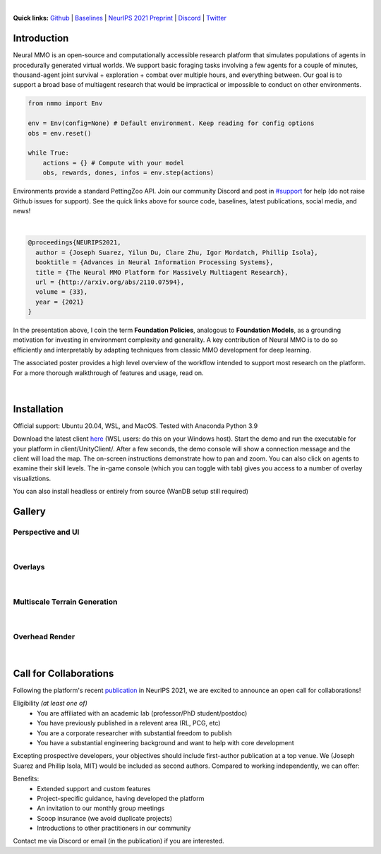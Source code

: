 .. |icon| image:: /resource/icon/icon_pixel.png

.. role:: python(code)
    :language: python

.. raw:: html

    <center>
      <video width=100% height="auto" nocontrols autoplay muted loop>
        <source src="_static/zoom.mp4" type="video/mp4">
        Your browser does not support this mp4.
      </video>
    </center>

|

..
  **News:** We have released an open call for collaborations following several recent usability improvements and a successful pilot project

**Quick links:** `Github <https://github.com/neuralmmo>`_ | `Baselines <https://wandb.ai/jsuarez/NeuralMMO/reportlist>`_ | `NeurIPS 2021 Preprint <http://arxiv.org/abs/2110.07594>`_ | `Discord <https://discord.gg/BkMmFUC>`_ | `Twitter <https://twitter.com/jsuarez5341>`_

|icon| Introduction
###################

Neural MMO is an open-source and computationally accessible research platform that simulates populations of agents in procedurally generated virtual worlds. We support basic foraging tasks involving a few agents for a couple of minutes, thousand-agent joint survival + exploration + combat over multiple hours, and everything between. Our goal is to support a broad base of multiagent research that would be impractical or impossible to conduct on other environments.

.. code-block:: python

   from nmmo import Env

   env = Env(config=None) # Default environment. Keep reading for config options
   obs = env.reset()

   while True:
       actions = {} # Compute with your model
       obs, rewards, dones, infos = env.step(actions)

Environments provide a standard PettingZoo API. Join our community Discord and post in `#support <https://discord.gg/GhDQT4zKKW>`_ for help (do not raise Github issues for support). See the quick links above for source code, baselines, latest publications, social media, and news!

.. youtube:: hYYA8_wFF7Q
   :width: 100%

|
.. code-block:: text

  @proceedings{NEURIPS2021,
    author = {Joseph Suarez, Yilun Du, Clare Zhu, Igor Mordatch, Phillip Isola},
    booktitle = {Advances in Neural Information Processing Systems},
    title = {The Neural MMO Platform for Massively Multiagent Research},
    url = {http://arxiv.org/abs/2110.07594},
    volume = {33},
    year = {2021}
  }

In the presentation above, I coin the term **Foundation Policies**, analogous to **Foundation Models**, as a grounding motivation for investing in environment complexity and generality. A key contribution of Neural MMO is to do so efficiently and interpretably by adapting techniques from classic MMO development for deep learning.

The associated poster provides a high level overview of the workflow intended to support most research on the platform. For a more thorough walkthrough of features and usage, read on.

.. figure:: /resource/figure/web/NMMO_NeurIPS2021_Poster.jpg

|

|icon| Installation
###################

Official support: Ubuntu 20.04, WSL, and MacOS. Tested with Anaconda Python 3.9

.. code-block:: python
   :caption: Packaged installation
   
   # Install NMMO with baseline dependencies
   pip install nmmo[cleanrl]
   
   # Clone baselines repository. Optional but recommended: setup WanDB integration.
   git clone https://github.com/neuralmmo/baselines nmmo-baselines
   echo YOUR_WANDB_API_KEY > nmmo-baselines/wandb_api_key

   #Run a quick demo (download client below)
   python -m demos.minimal

Download the latest client `here <https://github.com/neuralmmo/client/releases>`_ (WSL users: do this on your Windows host). Start the demo and run the executable for your platform in client/UnityClient/. After a few seconds, the demo console will show a connection message and the client will load the map. The on-screen instructions demonstrate how to pan and zoom. You can also click on agents to examine their skill levels. The in-game console (which you can toggle with tab) gives you access to a number of overlay visualiztions.

You can also install headless or entirely from source (WanDB setup still required)

.. code-block:: python
   :caption: Headless setup for training

   pip install nmmo[cleanrl]
   git clone https://github.com/neuralmmo/baselines nmmo-baselines
 
.. code-block:: python
   :caption: Setup from source for developers (slow without --depth=1)

   mkdir neural-mmo && cd neural-mmo

   git clone https://github.com/neuralmmo/environment
   git clone https://github.com/neuralmmo/baselines
   git clone https://github.com/neuralmmo/client
   
   cd environment && pip install -e .[all]

|icon| Gallery
##############

Perspective and UI
******************

.. figure:: /resource/image/minimal.png

| 

Overlays
********

.. figure:: /resource/image/overlays.png

| 

Multiscale Terrain Generation
*****************************

.. figure:: /resource/image/large_map.png

|

Overhead Render
***************

.. figure:: /resource/image/rendered_map.png

| 

.. _collaborations:

|icon| Call for Collaborations
##############################

Following the platform's recent `publication <http://arxiv.org/abs/2110.07594>`_ in NeurIPS 2021, we are excited to announce an open call for collaborations!

Eligibility *(at least one of)*
   - You are affiliated with an academic lab (professor/PhD student/postdoc)
   - You have previously published in a relevent area (RL, PCG, etc)
   - You are a corporate researcher with substantial freedom to publish
   - You have a substantial engineering background and want to help with core development

Excepting prospective developers, your objectives should include first-author publication at a top venue. We (Joseph Suarez and Phillip Isola, MIT) would be included as second authors. Compared to working independently, we can offer:

Benefits:
   - Extended support and custom features
   - Project-specific guidance, having developed the platform
   - An invitation to our monthly group meetings
   - Scoop insurance (we avoid duplicate projects)
   - Introductions to other practitioners in our community

Contact me via Discord or email (in the publication) if you are interested.
